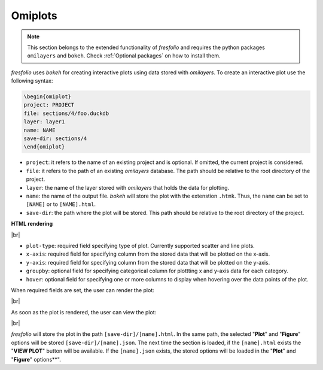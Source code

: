 .. |br| raw:: html

   <br />

Omiplots
========

.. note::

    This section belongs to the extended functionality of *fresfolio* and requires the python packages ``omilayers`` and ``bokeh``. Check :ref:`Optional packages` on how to install them.

*fresfolio* uses *bokeh* for creating interactive plots using data stored with *omilayers*.
To create an interactive plot use the following syntax:

.. code-block:: latex

    \begin{omiplot}
    project: PROJECT
    file: sections/4/foo.duckdb
    layer: layer1
    name: NAME
    save-dir: sections/4
    \end{omiplot}

* ``project``: it refers to the name of an existing project and is optional. If omitted, the current project is considered.
* ``file``: it refers to the path of an existing *omilayers* database. The path should be relative to the root directory of the project.
* ``layer``: the name of the layer stored with *omilayers* that holds the data for plotting.
* ``name``: the name of the output file. *bokeh* will store the plot with the extenstion ``.htmk``. Thus, the ``name`` can be set to ``[NAME]`` or to ``[NAME].html``.
* ``save-dir``: the path where the plot will be stored. This path should be relative to the root directory of the project.

**HTML rendering**

.. image:: images/omiplots_rendering_1.png
   :width: 1000
   :height: 400
   :alt: omiplots_rendering_1
   :align: center

|br|

* ``plot-type``: required field specifying type of plot. Currently supported scatter and line plots.
* ``x-axis``: required field for specifying column from the stored data that will be plotted on the x-axis.
* ``y-axis``: required field for specifying column from the stored data that will be plotted on the y-axis.
* ``groupby``: optional field for specifying categorical column for plottting x and y-axis data for each category.
* ``hover``: optional field for specifying one or more columns to display when hovering over the data points of the plot.

When required fields are set, the user can render the plot:

.. image:: images/omiplots_rendering_2.png
   :width: 1000
   :height: 400
   :alt: omiplots_rendering_2
   :align: center

|br|

As soon as the plot is rendered, the user can view the plot:

.. image:: images/omiplots_rendering_3.png
   :width: 1000
   :height: 400
   :alt: omiplots_rendering_3
   :align: center

|br|

*fresfolio* will store the plot in the path ``[save-dir]/[name].html``. In the same path, the selected "**Plot**" and "**Figure**" options will be stored ``[save-dir]/[name].json``. The next time the section is loaded, if the ``[name].html`` exists the "**VIEW PLOT**" button will be available. If the ``[name].json`` exists, the stored options will be loaded in the "**Plot**" and "**Figure**" options**".

